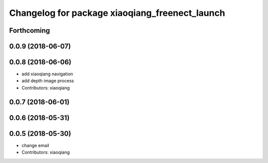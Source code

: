 ^^^^^^^^^^^^^^^^^^^^^^^^^^^^^^^^^^^^^^^^^^^^^^^
Changelog for package xiaoqiang_freenect_launch
^^^^^^^^^^^^^^^^^^^^^^^^^^^^^^^^^^^^^^^^^^^^^^^

Forthcoming
-----------

0.0.9 (2018-06-07)
------------------

0.0.8 (2018-06-06)
------------------
* add xiaoqiang navigation
* add depth image process
* Contributors: xiaoqiang

0.0.7 (2018-06-01)
------------------

0.0.6 (2018-05-31)
------------------

0.0.5 (2018-05-30)
------------------
* change email
* Contributors: xiaoqiang
